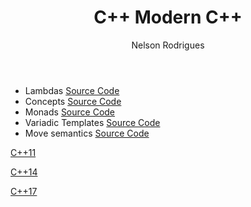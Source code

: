 #+TITLE: C++ Modern C++
#+AUTHOR: Nelson Rodrigues


- Lambdas [[https://github.com/NelsonBilber/cpp.lambdas][Source Code]]
- Concepts [[https://github.com/NelsonBilber/cpp.lambdas][Source Code]]
- Monads [[https://github.com/NelsonBilber/cpp.monads][Source Code]]
- Variadic Templates [[https://github.com/NelsonBilber/cpp.variadic.templates][Source Code]]
- Move semantics [[https://github.com/NelsonBilber/cpp.movesemantics][Source Code]]

[[https://github.com/AnthonyCalandra/modern-cpp-features/blob/master/CPP11.md][C++11]] 

[[https://github.com/AnthonyCalandra/modern-cpp-features/blob/master/CPP14.md][C++14]]

[[https://github.com/AnthonyCalandra/modern-cpp-features/blob/master/CPP17.md][C++17]]


